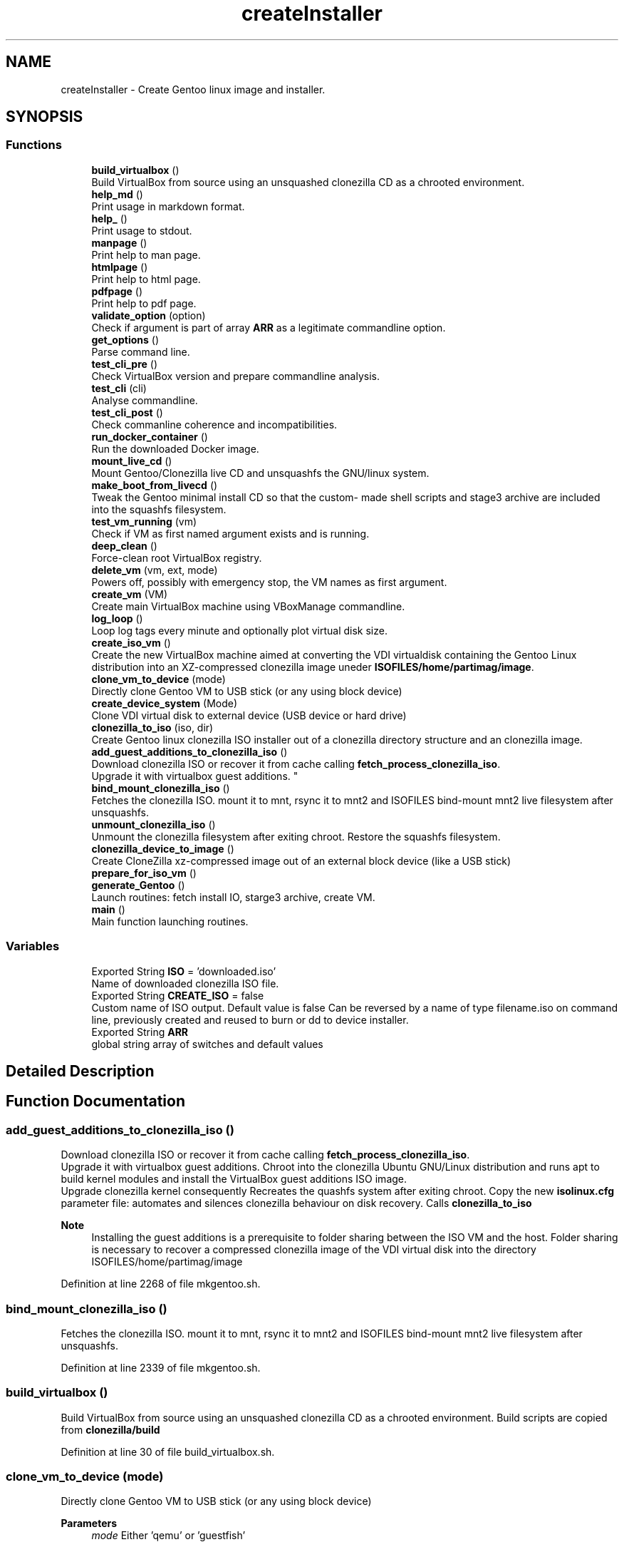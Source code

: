 .TH "createInstaller" 3 "Sat May 8 2021" "Version 1.0" "mkg" \" -*- nroff -*-
.ad l
.nh
.SH NAME
createInstaller \- Create Gentoo linux image and installer\&.
.SH SYNOPSIS
.br
.PP
.SS "Functions"

.in +1c
.ti -1c
.RI "\fBbuild_virtualbox\fP ()"
.br
.RI "Build VirtualBox from source using an unsquashed clonezilla CD as a chrooted environment\&. "
.ti -1c
.RI "\fBhelp_md\fP ()"
.br
.RI "Print usage in markdown format\&. "
.ti -1c
.RI "\fBhelp_\fP ()"
.br
.RI "Print usage to stdout\&. "
.ti -1c
.RI "\fBmanpage\fP ()"
.br
.RI "Print help to man page\&. "
.ti -1c
.RI "\fBhtmlpage\fP ()"
.br
.RI "Print help to html page\&. "
.ti -1c
.RI "\fBpdfpage\fP ()"
.br
.RI "Print help to pdf page\&. "
.ti -1c
.RI "\fBvalidate_option\fP (option)"
.br
.RI "Check if argument is part of array \fBARR\fP as a legitimate commandline option\&. "
.ti -1c
.RI "\fBget_options\fP ()"
.br
.RI "Parse command line\&. "
.ti -1c
.RI "\fBtest_cli_pre\fP ()"
.br
.RI "Check VirtualBox version and prepare commandline analysis\&. "
.ti -1c
.RI "\fBtest_cli\fP (cli)"
.br
.RI "Analyse commandline\&. "
.ti -1c
.RI "\fBtest_cli_post\fP ()"
.br
.RI "Check commanline coherence and incompatibilities\&. "
.ti -1c
.RI "\fBrun_docker_container\fP ()"
.br
.RI "Run the downloaded Docker image\&. "
.ti -1c
.RI "\fBmount_live_cd\fP ()"
.br
.RI "Mount Gentoo/Clonezilla live CD and unsquashfs the GNU/linux system\&. "
.ti -1c
.RI "\fBmake_boot_from_livecd\fP ()"
.br
.RI "Tweak the Gentoo minimal install CD so that the custom- made shell scripts and stage3 archive are included into the squashfs filesystem\&. "
.ti -1c
.RI "\fBtest_vm_running\fP (vm)"
.br
.RI "Check if VM as first named argument exists and is running\&. "
.ti -1c
.RI "\fBdeep_clean\fP ()"
.br
.RI "Force-clean root VirtualBox registry\&. "
.ti -1c
.RI "\fBdelete_vm\fP (vm, ext, mode)"
.br
.RI "Powers off, possibly with emergency stop, the VM names as first argument\&. "
.ti -1c
.RI "\fBcreate_vm\fP (VM)"
.br
.RI "Create main VirtualBox machine using VBoxManage commandline\&. "
.ti -1c
.RI "\fBlog_loop\fP ()"
.br
.RI "Loop log tags every minute and optionally plot virtual disk size\&. "
.ti -1c
.RI "\fBcreate_iso_vm\fP ()"
.br
.RI "Create the new VirtualBox machine aimed at converting the VDI virtualdisk containing the Gentoo Linux distribution into an XZ-compressed clonezilla image uneder \fBISOFILES/home/partimag/image\fP\&. "
.ti -1c
.RI "\fBclone_vm_to_device\fP (mode)"
.br
.RI "Directly clone Gentoo VM to USB stick (or any using block device) "
.ti -1c
.RI "\fBcreate_device_system\fP (Mode)"
.br
.RI "Clone VDI virtual disk to external device (USB device or hard drive) "
.ti -1c
.RI "\fBclonezilla_to_iso\fP (iso, dir)"
.br
.RI "Create Gentoo linux clonezilla ISO installer out of a clonezilla directory structure and an clonezilla image\&. "
.ti -1c
.RI "\fBadd_guest_additions_to_clonezilla_iso\fP ()"
.br
.RI "Download clonezilla ISO or recover it from cache calling \fBfetch_process_clonezilla_iso\fP\&. 
.br
Upgrade it with virtualbox guest additions\&. "
.ti -1c
.RI "\fBbind_mount_clonezilla_iso\fP ()"
.br
.RI "Fetches the clonezilla ISO\&. mount it to mnt, rsync it to mnt2 and ISOFILES bind-mount mnt2 live filesystem after unsquashfs\&. "
.ti -1c
.RI "\fBunmount_clonezilla_iso\fP ()"
.br
.RI "Unmount the clonezilla filesystem after exiting chroot\&. Restore the squashfs filesystem\&. "
.ti -1c
.RI "\fBclonezilla_device_to_image\fP ()"
.br
.RI "Create CloneZilla xz-compressed image out of an external block device (like a USB stick) "
.ti -1c
.RI "\fBprepare_for_iso_vm\fP ()"
.br
.ti -1c
.RI "\fBgenerate_Gentoo\fP ()"
.br
.RI "Launch routines: fetch install IO, starge3 archive, create VM\&. "
.ti -1c
.RI "\fBmain\fP ()"
.br
.RI "Main function launching routines\&. "
.in -1c
.SS "Variables"

.in +1c
.ti -1c
.RI "Exported String \fBISO\fP = 'downloaded\&.iso'"
.br
.RI "Name of downloaded clonezilla ISO file\&. "
.ti -1c
.RI "Exported String \fBCREATE_ISO\fP = false"
.br
.RI "Custom name of ISO output\&. Default value is false Can be reversed by a name of type filename\&.iso on command line, previously created and reused to burn or dd to device installer\&. "
.ti -1c
.RI "Exported String \fBARR\fP"
.br
.RI "global string array of switches and default values "
.in -1c
.SH "Detailed Description"
.PP 

.SH "Function Documentation"
.PP 
.SS "add_guest_additions_to_clonezilla_iso ()"

.PP
Download clonezilla ISO or recover it from cache calling \fBfetch_process_clonezilla_iso\fP\&. 
.br
Upgrade it with virtualbox guest additions\&. Chroot into the clonezilla Ubuntu GNU/Linux distribution and runs apt to build kernel modules and install the VirtualBox guest additions ISO image\&. 
.br
Upgrade clonezilla kernel consequently Recreates the quashfs system after exiting chroot\&. Copy the new \fBisolinux\&.cfg\fP parameter file: automates and silences clonezilla behaviour on disk recovery\&. Calls \fBclonezilla_to_iso\fP 
.PP
\fBNote\fP
.RS 4
Installing the guest additions is a prerequisite to folder sharing between the ISO VM and the host\&. Folder sharing is necessary to recover a compressed clonezilla image of the VDI virtual disk into the directory ISOFILES/home/partimag/image 
.RE
.PP

.PP
Definition at line 2268 of file mkgentoo\&.sh\&.
.SS "bind_mount_clonezilla_iso ()"

.PP
Fetches the clonezilla ISO\&. mount it to mnt, rsync it to mnt2 and ISOFILES bind-mount mnt2 live filesystem after unsquashfs\&. 
.PP
Definition at line 2339 of file mkgentoo\&.sh\&.
.SS "build_virtualbox ()"

.PP
Build VirtualBox from source using an unsquashed clonezilla CD as a chrooted environment\&. Build scripts are copied from \fBclonezilla/build\fP 
.PP
Definition at line 30 of file build_virtualbox\&.sh\&.
.SS "clone_vm_to_device (mode)"

.PP
Directly clone Gentoo VM to USB stick (or any using block device) 
.PP
\fBParameters\fP
.RS 4
\fImode\fP Either 'qemu' or 'guestfish' 
.RE
.PP

.PP
Definition at line 2136 of file mkgentoo\&.sh\&.
.SS "clonezilla_device_to_image ()"

.PP
Create CloneZilla xz-compressed image out of an external block device (like a USB stick) Image is created under ISOFILES/home/partimag/image under VMPATH 
.PP
\fBReturn values\fP
.RS 4
\fI0\fP on success otherwise exits -1 on failure 
.RE
.PP

.PP
Definition at line 2410 of file mkgentoo\&.sh\&.
.SS "clonezilla_to_iso (iso, dir)"

.PP
Create Gentoo linux clonezilla ISO installer out of a clonezilla directory structure and an clonezilla image\&. 
.PP
\fBParameters\fP
.RS 4
\fIiso\fP ISO output 
.br
\fIdir\fP Directory to be transformed into ISO output 
.RE
.PP
\fBNote\fP
.RS 4
ISO can be burned to DVD or used to create a bootable USB stick using dd on *nix platforms or Rufus (on Windows)\&. 
.RE
.PP

.PP
Definition at line 2218 of file mkgentoo\&.sh\&.
.SS "create_device_system (Mode)"

.PP
Clone VDI virtual disk to external device (USB device or hard drive) Two options are available, qemu or guestfish\&. 
.PP
\fBParameters\fP
.RS 4
\fIMode\fP Mode must be qemu or guestfish\&. 
.RE
.PP
\fBReturn values\fP
.RS 4
\fI0\fP on success, 1 on error\&. 
.RE
.PP
\fBNote\fP
.RS 4
Requires \fBhot_install\fP on command line to be activated as a security confirmation\&. This function performs what a live CD does to a target disk, yet using the currently running operating system\&. 
.RE
.PP

.PP
Definition at line 2188 of file mkgentoo\&.sh\&.
.SS "create_iso_vm ()"

.PP
Create the new VirtualBox machine aimed at converting the VDI virtualdisk containing the Gentoo Linux distribution into an XZ-compressed clonezilla image uneder \fBISOFILES/home/partimag/image\fP\&. Register machine, create VDI drive, create IDE drive attach disks to controlers 
.br
Attach newly augmented clonezilla LiveCD to IDE controller\&. 
.br
Wait for the VM to complete its task\&. Check that it is still running every minute\&. 
.br
\fBNote\fP
.RS 4
VM may be visible (vm type=gui) or silent (vm type=headless, currently to be fixed)\&. Wait for the VM to complete task\&. 
.br
A new VM is necessary as the first VM used to build the Gentoo filesystem does not contain clonezilla or the VirtualBox guest additions (requested for sharing folders with host)\&. Calls \fBadd_guest_additions_to_clonezilla_iso\fP to satisfy these requirements\&. 
.RE
.PP
\fBWarning\fP
.RS 4
the \fBsharedfolder\fP command may fail vith older version of VirtualBox or not be implemented\&. It is transient, so it disappears on shutdown and requests prior startup of VM to be activated\&. 
.RE
.PP

.PP
Definition at line 1804 of file mkgentoo\&.sh\&.
.SS "create_vm (VM)"

.PP
Create main VirtualBox machine using VBoxManage commandline\&. 
.PD 0

.IP "\(bu" 2
Register machine, create VDI drive, create IDE drive attach disks to controlers 
.IP "\(bu" 2
Attach augmented clonezilla LiveCD to IDE controller\&. 
.IP "\(bu" 2
Wait for the VM to complete its task\&. Check that it is still running every minute\&. 
.IP "\(bu" 2
Finally compact it\&. 
.PP
\fBParameters\fP
.RS 4
\fIVM\fP Name of the virtual machine\&. 
.RE
.PP
\fBNote\fP
.RS 4
VM may be visible (vm type=gui) or without GUI (vm type=headless, currently to be fixed) 
.RE
.PP
\fBBug\fP
.RS 4
VB bug note Unfortunately
.RE
.PP
.PP
.nf
 VBoxManage modifyvm --cpu-profile host @encode
is not fail-safe\&.
For example, this option detects my CPU (Intel core-i7 5820K) vendor,
model name, number of cpus etc\&. yet the list of flags is erroneous
and does not contain flags **fma, bmi, bmi2** necessary to compile with
@code -march=haswell 
.fi
.PP
\&. The guest \fB/proc/cpuinfo\fP lacks these flags, which are listed in the host /proc/cpuinfo, so the VB flag import capability is buggy or incomplete\&. Borrowing partial solution from: https://superuser.com/questions/625648/ virtualbox-how-to-force-a-specific-cpu-to-the-guest This added code does not unfortunately enables -march=haswell (+) 
.PP
\fBTodo\fP
.RS 4
Find a way to only compact on success and never on failure of VM\&.
.RE
.PP

.PP

.PP
Definition at line 1533 of file mkgentoo\&.sh\&.
.SS "deep_clean ()"

.PP
Force-clean root VirtualBox registry\&. 
.PP
Definition at line 1363 of file mkgentoo\&.sh\&.
.SS "delete_vm (vm, ext, mode)"

.PP
Powers off, possibly with emergency stop, the VM names as first argument\&. 
.PP
\fBParameters\fP
.RS 4
\fIvm\fP VM name 
.br
\fIext\fP virtual disk extension, without dot (defaults to 'vdi')\&. 
.br
\fImode\fP '' for standard VM or 'ISO_STAGE' for ISO-creating VM\&.
.RE
.PP
.PD 0
.IP "\(bu" 2
Unregisters it 
.IP "\(bu" 2
Deletes its folder structure and hard drive (default is 'vdi' as a second argument) 
.PP
\fBReturn values\fP
.RS 4
\fIReturns\fP 0 if Directory and hard drive could be erased, otherwise the OR value of both erasing commands 
.RE
.PP

.PP

.PP
Definition at line 1420 of file mkgentoo\&.sh\&.
.SS "generate_Gentoo ()"

.PP
Launch routines: fetch install IO, starge3 archive, create VM\&. 
.PP
Definition at line 2592 of file mkgentoo\&.sh\&.
.SS "get_options ()"

.PP
Parse command line\&. 
.PP
Definition at line 302 of file mkgentoo\&.sh\&.
.SS "help_ ()"

.PP
Print usage to stdout\&. 
.PP
Definition at line 247 of file mkgentoo\&.sh\&.
.SS "help_md ()"

.PP
Print usage in markdown format\&. 
.PP
\fBNote\fP
.RS 4
white space at end of echoes is there for markdown in post-processing 
.RE
.PP

.PP
Definition at line 124 of file mkgentoo\&.sh\&.
.SS "htmlpage ()"

.PP
Print help to html page\&. 
.PP
Definition at line 264 of file mkgentoo\&.sh\&.
.SS "log_loop ()"

.PP
Loop log tags every minute and optionally plot virtual disk size\&. Customizable suing options: plot_color, plot_period, plot_position, plot_pause, plot_span 
.PP
Definition at line 1728 of file mkgentoo\&.sh\&.
.SS "main ()"

.PP
Main function launching routines\&. 
.PP
\fBTodo\fP
.RS 4
Daemonize the part below generate_Gentoo when #VMTYPE is \fCheadless\fP so that the script can be detached completely with \fCnohup mkgentoo\&.\&. &\fP
.RE
.PP

.PP
Definition at line 2678 of file mkgentoo\&.sh\&.
.SS "make_boot_from_livecd ()"

.PP
Tweak the Gentoo minimal install CD so that the custom- made shell scripts and stage3 archive are included into the squashfs filesystem\&. This function is returned from early if
.PP
.nf
create_squashfs=false

.fi
.PP
 is given on commandline\&. 
.PP
\fBNote\fP
.RS 4
Will be run in the ${VM} virtual machine 
.RE
.PP
\fBReturn values\fP
.RS 4
\fIReturns\fP 0 on success or -1 on failure\&. 
.RE
.PP

.PP
Definition at line 1246 of file mkgentoo\&.sh\&.
.SS "manpage ()"

.PP
Print help to man page\&. 
.PP
Definition at line 255 of file mkgentoo\&.sh\&.
.SS "mount_live_cd ()"

.PP
Mount Gentoo/Clonezilla live CD and unsquashfs the GNU/linux system\&. 
.PP
\fBNote\fP
.RS 4
live CD is mounted under $VMPATH/mnt and rsync'd to $VMPATH/mnt2 
.RE
.PP

.PP
Definition at line 919 of file mkgentoo\&.sh\&.
.SS "pdfpage ()"

.PP
Print help to pdf page\&. 
.PP
Definition at line 273 of file mkgentoo\&.sh\&.
.SS "prepare_for_iso_vm ()"
Short version of \fBadd_guest_additions_to_clonezilla_iso\fP when the ISO has already been pre-authored\&. 
.PP
\fBNote\fP
.RS 4
Installing the guest additions is a prerequisite to folder sharing between the ISO VM and the host\&. Folder sharing is necessary to recover a compressed clonezilla image of the VDI virtual disk into the directory ISOFILES/home/partimag/image 
.RE
.PP

.PP
Definition at line 2513 of file mkgentoo\&.sh\&.
.SS "run_docker_container ()"

.PP
Run the downloaded Docker image\&. 
.PD 0

.IP "\(bu" 2
Run the MKG command line within the container\&. 
.PP
\fBWarning\fP
.RS 4
Needs administrative rights to load the image\&. 
.RE
.PP
\fBReturn values\fP
.RS 4
\fIThe\fP Docker ID of the container started by
.PP
.nf
docker run 

.fi
.PP
 
.RE
.PP

.PP

.PP
Definition at line 841 of file mkgentoo\&.sh\&.
.SS "test_cli (cli)"

.PP
Analyse commandline\&. 
.PP
\fBParameters\fP
.RS 4
\fIcli\fP Commandline
.RE
.PP
.PD 0
.IP "\(bu" 2
Create globals of the form VAR=arg when there is var=arg on commandline 
.IP "\(bu" 2
Otherwise assign default values VAR=defaults (3rd argument in array \fBARR\fP) 
.IP "\(bu" 2
Also checks type of argument against types described for \fBARR\fP 
.PP

.PP
Definition at line 463 of file mkgentoo\&.sh\&.
.SS "test_cli_post ()"

.PP
Check commanline coherence and incompatibilities\&. 
.PP
\fBReturn values\fP
.RS 4
\fI0\fP or exit 1 on incompatibilities 
.RE
.PP

.PP
Definition at line 617 of file mkgentoo\&.sh\&.
.SS "test_cli_pre ()"

.PP
Check VirtualBox version and prepare commandline analysis\&. 
.PP
\fBReturn values\fP
.RS 4
\fI0\fP otherwise exit 1 if VirtualBox is too old 
.RE
.PP

.PP
Definition at line 374 of file mkgentoo\&.sh\&.
.SS "test_vm_running (vm)"

.PP
Check if VM as first named argument exists and is running\&. 
.PP
\fBParameters\fP
.RS 4
\fIvm\fP VM name or UUID 
.RE
.PP
\fBReturn values\fP
.RS 4
\fIReturns\fP 0 on success and 1 is VM is not listed or not running 
.RE
.PP

.PP
Definition at line 1353 of file mkgentoo\&.sh\&.
.SS "unmount_clonezilla_iso ()"

.PP
Unmount the clonezilla filesystem after exiting chroot\&. Restore the squashfs filesystem\&. 
.PP
Definition at line 2388 of file mkgentoo\&.sh\&.
.SS "validate_option (option)"

.PP
Check if argument is part of array \fBARR\fP as a legitimate commandline option\&. 
.PP
\fBParameters\fP
.RS 4
\fIoption\fP String of option\&. 
.RE
.PP
\fBReturns\fP
.RS 4
true if legitimate option otherwise false\&. 
.RE
.PP

.PP
Definition at line 289 of file mkgentoo\&.sh\&.
.SH "Variable Documentation"
.PP 
.SS "ARR"

.PP
global string array of switches and default values Structure is as follows:
.PP
.nf
{{"Commandline option", "Description", "Default value", "Type"}, {\&.\&.\&.},\&.\&.\&.}

.fi
.PP
 'Type' is among the following values: 
.PD 0

.IP "\(bu" 2
\fBb\fP Boolean, 'false' or 'true' 
.IP "\(bu" 2
\fBd\fP An existing directory 
.IP "\(bu" 2
\fBe\fP Email address: regexp '[a-z]+@[a-z]+\\\&.[a-z]+' 
.IP "\(bu" 2
\fBf\fP An existing file 
.IP "\(bu" 2
\fBn\fP Numeric value 
.IP "\(bu" 2
\fBo\fP 'on' or 'off', a VBoxManage custom Boolean 
.IP "\(bu" 2
\fBs\fP Non-empty string\&. Corresponding defaults may be empty however\&. This is the notably case for passwords\&. For such options, explicit commandline value after '=' is requested\&. 
.IP "\(bu" 2
\fBu\fP Url 
.IP "\(bu" 2
\fBx:y\fP Conditional type x: one of the above, with [ -z '$x' ] <=> { [ '$y' = 'false' ] || [ -z '$y' ]; } && [ '$y' != 'true' ] 
.IP "\(bu" 2
\fBvm\fP Restricted to the \fCvm\fP option: can be set to @ code \fCfalse\fP to bypass OS building and only perform burning/external device operations\&. A double-entry array will be simulated using indexes\&.
.PP
\fBNote\fP
.RS 4
\fCdebug_mode\fP should be place up front in the array 
.RE
.PP

.PP
Definition at line 81 of file utils\&.sh\&.
.SS "Exported String CREATE_ISO = false"

.PP
Custom name of ISO output\&. Default value is false Can be reversed by a name of type filename\&.iso on command line, previously created and reused to burn or dd to device installer\&. 
.PP
Definition at line 113 of file mkgentoo\&.sh\&.
.SS "ISO = 'downloaded\&.iso'"

.PP
Name of downloaded clonezilla ISO file\&. 
.PP
Definition at line 105 of file mkgentoo\&.sh\&.
.SH "Author"
.PP 
Generated automatically by Doxygen for mkg from the source code\&.
